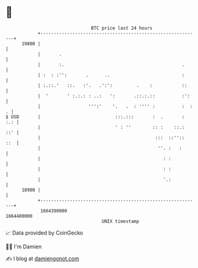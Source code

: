 * 👋

#+begin_example
                                   BTC price last 24 hours                    
               +------------------------------------------------------------+ 
         19800 |                                                            | 
               |       .                                                    | 
               |       :.                                            .      | 
               | :  : :'':       .      ..                           :      | 
               | :.::.'   ::.   :'.   .':':         .    :           ::     | 
               |  '       ' :.:.: : ..:   ':       .::.:.::          :':    | 
               |                  ''':'    '.   .  : '''' :          :  : . | 
   $ USD       |                            :::.:::       :  .       :  :.: | 
               |                            ' : ''        :: :    ::.:  ::' | 
               |                                           :::  ::''::  ::  | 
               |                                            ''. :   :       | 
               |                                              : :           | 
               |                                              : :           | 
               |                                              '.:           | 
         18900 |                                                            | 
               +------------------------------------------------------------+ 
                1664390000                                        1664480000  
                                       UNIX timestamp                         
#+end_example
📈 Data provided by CoinGecko

🧑‍💻 I'm Damien

✍️ I blog at [[https://www.damiengonot.com][damiengonot.com]]
